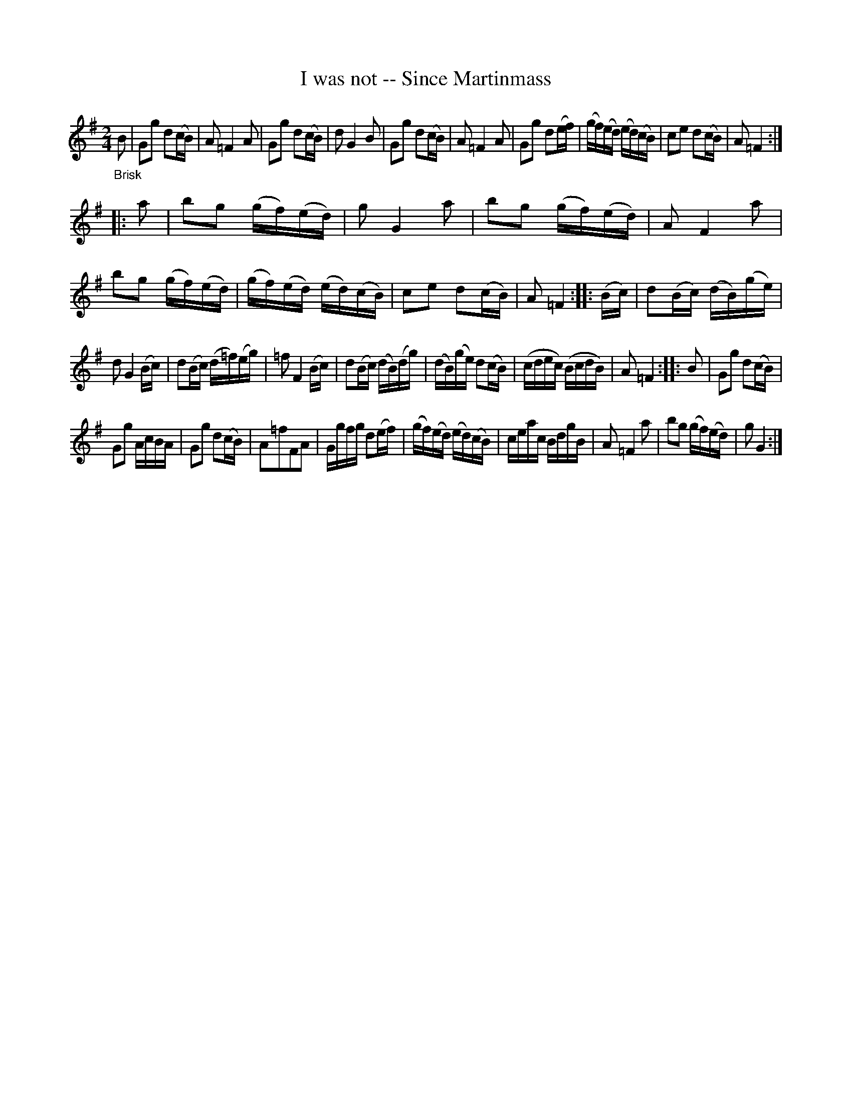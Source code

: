 X: 16211
T: I was not -- Since Martinmass
%R: march, reel
B: James Oswald "The Caledonian Pocket Companion" v.1 b.6 p.21
S: https://ia800501.us.archive.org/18/items/caledonianpocket01rugg/caledonianpocket01rugg_bw.pdf
Z: 2020 John Chambers <jc:trillian.mit.edu>
M: 2/4
L: 1/16
K: G
"_Brisk"B2 |\
G2g2 d2(cB) | A2 =F4 A2 | G2g2 d2(cB) | d2 G4 B2 |\
G2g2 d2(cB) | A2 =F4 A2 | G2g2 d2(ef) | (gf)(ed) (ed)(cB) |\
c2e2 d2(cB) | A2 =F4 :|
|: a2 |\
b2g2 (gf)(ed) | g2 G4 a2 | b2g2 (gf)(ed) | A2 F4 a2 |\
b2g2 (gf)(ed) | (gf)(ed) (ed)(cB) | c2e2 d2(cB) | A2 =F4 ::\
(Bc) | d2(Bc) (dB)(ge) |
d2 G4 (Bc) | d2(Bc) (d=f)(eg) | =f2 F4 (Bc) |\
d2(Bc) (dB)(dg) | (dB)(ge) d2(cB) | (cdec) (BcdB) | A2 =F4 :: B2 |\
G2g2 d2(cB) |
G2g2 AcBA | G2g2 d2(cB) | A2=f2F2A2 |\
Ggfg d2(ef) | (gf)(ed) (ed)(cB) | ceac BdgB | A2 =F4 a2 |\
b2g2 (gf)(ed) | g2 G4 :|
